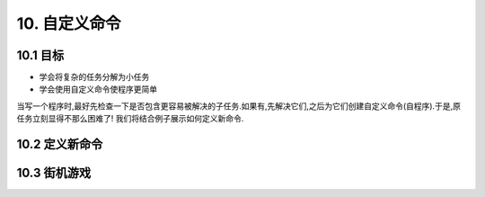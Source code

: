10. 自定义命令
===============

10.1 目标
----------

- 学会将复杂的任务分解为小任务
- 学会使用自定义命令使程序更简单

当写一个程序时,最好先检查一下是否包含更容易被解决的子任务.如果有,先解决它们,之后为它们创建自定义命令(自程序).于是,原任务立刻显得不那么困难了! 我们将结合例子展示如何定义新命令.

10.2 定义新命令
----------------



10.3 街机游戏
--------------
